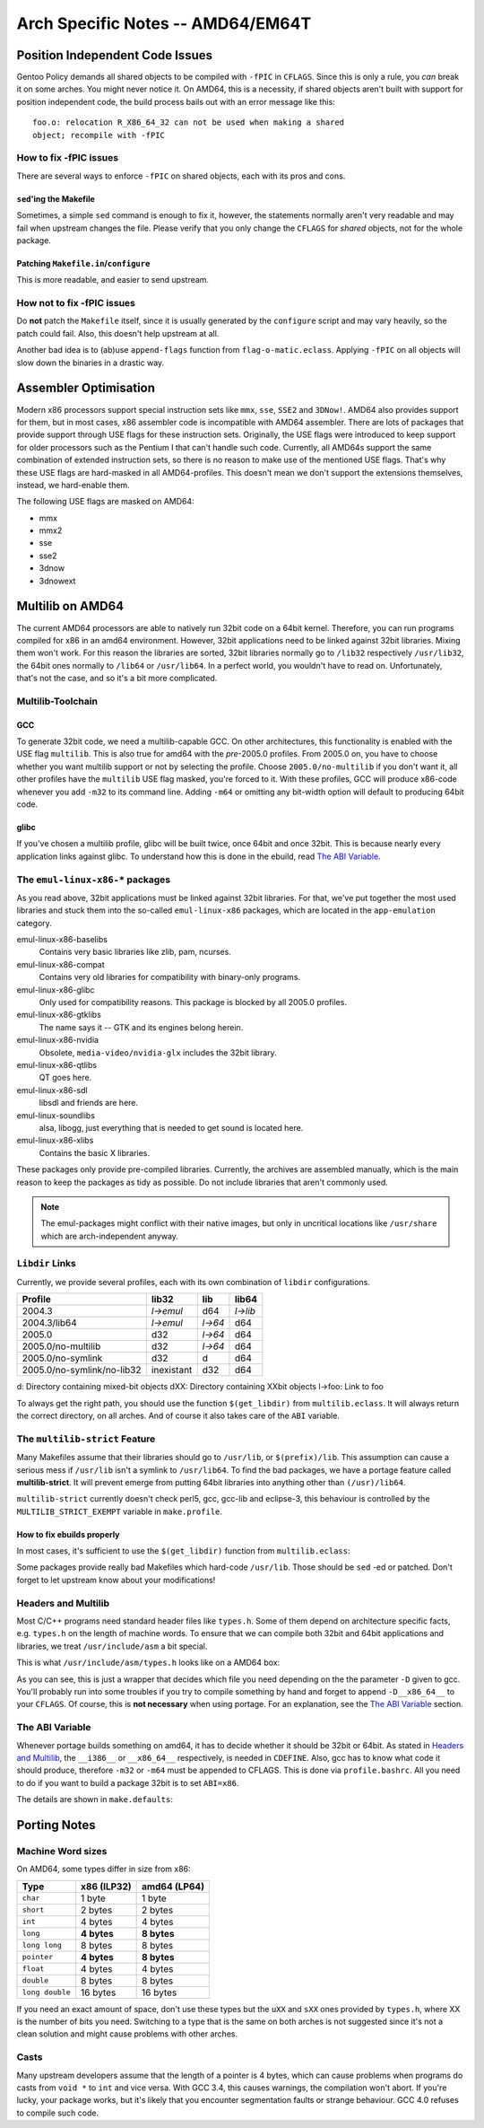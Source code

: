 Arch Specific Notes -- AMD64/EM64T
==================================

Position Independent Code Issues
--------------------------------

Gentoo Policy demands all shared objects to be compiled with ``-fPIC``
in ``CFLAGS``. Since this is only a rule, you *can* break it on some arches.
You might never notice it. On AMD64, this is a necessity, if shared objects aren't
built with support for position independent code, the build process bails out
with an error message like this: ::

	foo.o: relocation R_X86_64_32 can not be used when making a shared
	object; recompile with -fPIC

How to fix -fPIC issues
~~~~~~~~~~~~~~~~~~~~~~~

There are several ways to enforce ``-fPIC`` on shared objects, each with its
pros and cons.

``sed``'ing the Makefile
''''''''''''''''''''''''

Sometimes, a simple ``sed`` command is enough to fix it, however, the statements
normally aren't very readable and may fail when upstream changes the file.
Please verify that you only change the ``CFLAGS`` for *shared* objects, not for
the whole package.

Patching ``Makefile.in``/``configure``
''''''''''''''''''''''''''''''''''''''

This is more readable, and easier to send upstream.

How **not** to fix -fPIC issues
~~~~~~~~~~~~~~~~~~~~~~~~~~~~~~~

Do **not** patch the ``Makefile`` itself, since it is usually generated by the
``configure`` script and may vary heavily, so the patch could fail. Also, this
doesn't help upstream at all.

Another bad idea is to (ab)use ``append-flags`` function from
``flag-o-matic.eclass``. Applying ``-fPIC`` on all objects will slow down the
binaries in a drastic way.

Assembler Optimisation
----------------------

Modern x86 processors support special instruction sets like ``mmx``, ``sse``,
``SSE2`` and ``3DNow!``. AMD64 also provides support for them, but in most
cases, x86 assembler code is incompatible with AMD64 assembler. There are lots
of packages that provide support through USE flags for these instruction sets.
Originally, the USE flags were introduced to keep support for older processors
such as the Pentium I that can't handle such code. Currently, all AMD64s support the
same combination of extended instruction sets, so there is no reason to make 
use of the mentioned USE flags. That's why these USE flags are hard-masked in 
all AMD64-profiles. This doesn't mean we don't support the extensions 
themselves, instead, we hard-enable them. 

The following USE flags are masked on AMD64:

* mmx
* mmx2
* sse
* sse2
* 3dnow
* 3dnowext

Multilib on AMD64
-----------------

The current AMD64 processors are able to natively run 32bit code on a 64bit
kernel. Therefore, you can run programs compiled for x86 in an amd64 environment.
However, 32bit applications need to be linked against 32bit libraries. Mixing
them won't work. For this reason the libraries are sorted, 32bit libraries normally
go to ``/lib32`` respectively ``/usr/lib32``, the 64bit ones normally to ``/lib64`` or
``/usr/lib64``. In a perfect world, you wouldn't have to read on. Unfortunately,
that's not the case, and so it's a bit more complicated.

Multilib-Toolchain
~~~~~~~~~~~~~~~~~~

GCC
'''

To generate 32bit code, we need a multilib-capable GCC. On other architectures,
this functionality is enabled with the USE flag ``multilib``. This is also true
for amd64 with the *pre*-2005.0 profiles. From 2005.0 on, you have to choose
whether you want multilib support or not by selecting the profile. Choose
``2005.0/no-multilib`` if you don't want it, all other profiles have the
``multilib`` USE flag masked, you're forced to it. With these profiles, GCC will
produce x86-code whenever you add ``-m32`` to its command line. Adding ``-m64``
or omitting any bit-width option will default to producing 64bit code.

glibc
'''''

If you've chosen a multilib profile, glibc will be built twice, once 64bit and
once 32bit. This is because nearly every application links against glibc. 
To understand how this is done in the ebuild, read `The ABI Variable`_.

The ``emul-linux-x86-*`` packages
~~~~~~~~~~~~~~~~~~~~~~~~~~~~~~~~~

As you read above, 32bit applications must be linked against 32bit libraries.
For that, we've put together the most used libraries and stuck them into the
so-called ``emul-linux-x86`` packages, which are located in the
``app-emulation`` category.

emul-linux-x86-baselibs
	Contains very basic libraries like zlib, pam, ncurses.

emul-linux-x86-compat
	Contains very old libraries for compatibility with binary-only programs.

emul-linux-x86-glibc
	Only used for compatibility reasons. This package is blocked by all
	2005.0 profiles.

emul-linux-x86-gtklibs
	The name says it -- GTK and its engines belong herein.

emul-linux-x86-nvidia
	Obsolete, ``media-video/nvidia-glx`` includes the 32bit library.

emul-linux-x86-qtlibs
	QT goes here.

emul-linux-x86-sdl
	libsdl and friends are here.

emul-linux-soundlibs
	alsa, libogg, just everything that is needed to get sound is located here.

emul-linux-x86-xlibs
	Contains the basic X libraries.

These packages only provide pre-compiled libraries. Currently, the
archives are assembled manually, which is the main reason to keep the packages
as tidy as possible. Do not include libraries that aren't commonly used.

.. Note:: The emul-packages might conflict with their native images, but only in
   uncritical locations like ``/usr/share`` which are arch-independent anyway.

``Libdir`` Links
~~~~~~~~~~~~~~~~

Currently, we provide several profiles, each with its own combination of ``libdir``
configurations.

========================== ========== ======= ========
Profile                    lib32      lib     lib64 
========================== ========== ======= ========
2004.3                     *l->emul*  d64     *l->lib*
2004.3/lib64               *l->emul*  *l->64* d64
2005.0                     d32        *l->64* d64
2005.0/no-multilib         d32        *l->64* d64
2005.0/no-symlink          d32        d       d64
2005.0/no-symlink/no-lib32 inexistant d32     d64
========================== ========== ======= ========

d: Directory containing mixed-bit objects
dXX: Directory containing XXbit objects
l->foo: Link to foo

To always get the right path, you should use the function ``$(get_libdir)`` from
``multilib.eclass``. It will always return the correct directory, on all arches.
And of course it also takes care of the ``ABI`` variable.

The ``multilib-strict`` Feature
~~~~~~~~~~~~~~~~~~~~~~~~~~~~~~~

Many Makefiles assume that their libraries should go to ``/usr/lib``, or
``$(prefix)/lib``. This assumption can cause a serious mess if ``/usr/lib``
isn't a symlink to ``/usr/lib64``. To find the bad packages, we have a portage feature
called **multilib-strict**. It will prevent emerge from putting 64bit libraries
into anything other than ``(/usr)/lib64``.

``multilib-strict`` currently doesn't check perl5, gcc, gcc-lib and eclipse-3,
this behaviour is controlled by the ``MULTILIB_STRICT_EXEMPT`` variable in
``make.profile``.

How to fix ebuilds properly
'''''''''''''''''''''''''''

In most cases, it's sufficient to use the ``$(get_libdir)`` function from
``multilib.eclass``:

.. CODESAMPLE amd64-1.ebuild

Some packages provide really bad Makefiles which hard-code ``/usr/lib``. Those
should be ``sed`` -ed or patched. Don't forget to let upstream know about your
modifications!

Headers and Multilib
~~~~~~~~~~~~~~~~~~~~

Most C/C++ programs need standard header files like ``types.h``. Some of them
depend on architecture specific facts, e.g. ``types.h`` on the length
of machine words. To ensure that we can compile both 32bit and 64bit
applications and libraries, we treat ``/usr/include/asm`` a bit special.

This is what ``/usr/include/asm/types.h`` looks like on a AMD64 box:

.. CODESAMPLE amd64-2.c

As you can see, this is just a wrapper that decides which file you need
depending on the the parameter ``-D`` given to gcc. You'll probably run into
some troubles if you try to compile something by hand and forget to append
``-D__x86_64__`` to your ``CFLAGS``. Of course, this is **not necessary** when
using portage. For an explanation, see the `The ABI Variable`_ section.

The ABI Variable
~~~~~~~~~~~~~~~~

Whenever portage builds something on amd64, it has to decide whether it should
be 32bit or 64bit. As stated in `Headers and Multilib`_, the ``__i386__`` or
``__x86_64__`` respectively, is needed in ``CDEFINE``. Also, gcc has to know
what code it should produce, therefore ``-m32`` or ``-m64`` must be appended to
CFLAGS. This is done via ``profile.bashrc``. All you need to do if you want to
build a package 32bit is to set ``ABI=x86``.

The details are shown in ``make.defaults``:

.. CODESAMPLE amd64-3.ebuild

Porting Notes
-------------

Machine Word sizes
~~~~~~~~~~~~~~~~~~

On AMD64, some types differ in size from x86:

=============== =========== ============
Type            x86 (ILP32) amd64 (LP64)
=============== =========== ============
``char``        1 byte      1 byte
``short``       2 bytes     2 bytes
``int``         4 bytes     4 bytes
``long``        **4 bytes** **8 bytes**
``long long``   8 bytes     8 bytes
``pointer``     **4 bytes** **8 bytes**
``float``       4 bytes     4 bytes  
``double``      8 bytes     8 bytes
``long double`` 16 bytes    16 bytes
=============== =========== ============

If you need an exact amount of space, don't use these types but the ``uXX`` and
``sXX`` ones provided by ``types.h``, where XX is the number of bits you need.
Switching to a type that is the same on both arches is not suggested since it's
not a clean solution and might cause problems with other arches.

Casts
~~~~~

Many upstream developers assume that the length of a pointer is 4 bytes, which
can cause problems when programs do casts from ``void *`` to ``int`` and vice
versa. With GCC 3.4, this causes warnings, the compilation won't abort. If
you're lucky, your package works, but it's likely that you encounter
segmentation faults or strange behaviour. GCC 4.0 refuses to compile such code.

.. vim: set ft=glep tw=80 sw=4 et spell spelllang=en : ..
